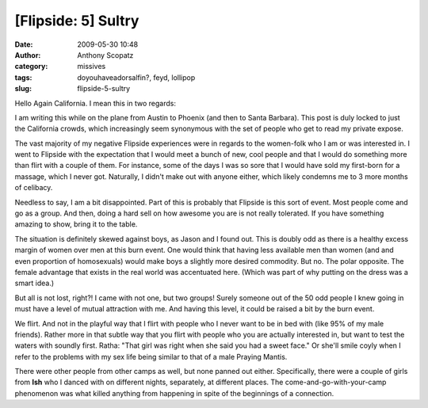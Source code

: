 [Flipside: 5] Sultry
####################
:date: 2009-05-30 10:48
:author: Anthony Scopatz
:category: missives
:tags: doyouhaveadorsalfin?, feyd, lollipop
:slug: flipside-5-sultry

Hello Again California. I mean this in two regards:

I am writing this while on the plane from Austin to Phoenix (and
then to Santa Barbara). This post is duly locked to just the California crowds, which
increasingly seem synonymous with the set of people who get to read my
private expose.

The vast majority of my negative Flipside experiences were in regards to
the women-folk who I am or was interested in. I went to Flipside with
the expectation that I would meet a bunch of new, cool people and that I
would do something more than flirt with a couple of them. For instance,
some of the days I was so sore that I would have sold my first-born for
a massage, which I never got. Naturally, I didn't make out with anyone
either, which likely condemns me to 3 more months of celibacy.

Needless to say, I am a bit disappointed. Part of this is probably that
Flipside is this sort of event. Most people come and go as a group. And
then, doing a hard sell on how awesome you are is not really tolerated.
If you have something amazing to show, bring it to the table.

The situation is definitely skewed against boys, as Jason and I found
out. This is doubly odd as there is a healthy excess margin of women
over men at this burn event. One would think that having less available
men than women (and and even proportion of homosexuals) would make boys
a slightly more desired commodity. But no. The polar opposite. The
female advantage that exists in the real world was accentuated here.
(Which was part of why putting on the dress was a smart idea.)

But all is not lost, right?! I came with not one, but two groups! Surely
someone out of the 50 odd people I knew going in must have a level of
mutual attraction with me. And having this level, it could be raised a
bit by the burn event.

..
    About half of my 6 or so bad experiences at Flipside were a result of
    awkwardness and negative vibes around Leigh from **Sparkadelica**. Leigh
    is the cool performance artist whose lollipop I drunkenly stole a couple
    of weeks ago. She seemed to flip-flop between talking to me nicely and
    being so curt that I thought she was dropping me like a bad habit, cold
    turkey.

    So I don't know if I insulted her at some point, or came on too strongly
    before, or what. I feel really bad if I did. But neither do I know what
    to do about it. She simply does not seem interested in communicating
    with me. Which is weird because I get along marvelously with her older
    sister and younger brother. I am using her as solid evidence for why I
    shouldn't date straight and narrow girls.

    Pretty much everyone else in Sparkadelica was attached. However, I am
    likely a member of **Misfits** in the first place because I met Ratha,
    builder of Yurts. We were at the big construction project assembly a
    week and a half before and I decided to talk to her because I thought
    she was hot.

    It is hard to pin down what she is thinking because she is the only
    other person I have flagged as flipping between Introvert and Extrovert
    as easily and often as I do. Unlike me though, she is default Introvert
    (I am default Extrovert) and neither does she seem to control it in the
    same way I do [not confirmed].

    I have a hard time judging whether she is interested in me or thinks of
    me as some cute, dumb kid. Ratha is a 8 years my senior, a point-of-fact
    I did not learn until the second day of Flipside. I'd swear she's 26 on
    looks alone.

We flirt. And not in the playful way that I flirt with people who I
never want to be in bed with (like 95% of my male friends). Rather more
in that subtle way that you flirt with people who you are actually
interested in, but want to test the waters with soundly first. Ratha:
"That girl was right when she said you had a sweet face." Or she'll
smile coyly when I refer to the problems with my sex life being similar
to that of a male Praying Mantis.

.. 
    But then when push comes to shove, no soap. She and her brother Tom left
    a day early. This was partially because Ratha did not feel well on the
    first day. However, it was more, from my understanding, because Tom had
    his fill and wanted to go home.

    In any event, I told Ratha that if she wanted to stay for the last night
    that she could crash in my tent and that Tom could drive their truck
    back. She didn't take me up on this offer. There are a lot of variables
    here, so maybe I shouldn't take this as a sign that she isn't
    necessarily interested. But if she had come, that would have been a
    clearer indication that she *was* interested. And maybe I would have
    actually gotten a much needed massage out of the deal.

There were other people from other camps as well, but none panned out
either. Specifically, there were a couple of girls from **Ish** who I
danced with on different nights, separately, at different places. The
come-and-go-with-your-camp phenomenon was what killed anything from
happening in spite of the beginnings of a connection.

..
    ***(Alright, time to take another breath and change tracks.)***

    So you, California, obviously remember Beanie. The girl I wrote you
    about who I made out with in my tent the week before Flipside, at Pallas
    Beltane. Here is an update.

    Beanie ended up coming to my Flipside Retox party last night, even
    though she was not actually at Flipside. Moreover, she brought me to the
    airport today. But about an hour before she was supposed to pick me up,
    I ran over to Toy Joy to get some luggage tags. Of course I ended up
    spending $20 on the *Hello Kitty* ones, but whatever. Beanie was killing
    time in Toy Joy so I poked her and we decided to leave a bit early and
    pick up some lunch.

    I am really glad that she still wants to be my friend. And as it happens
    her relationship with her boyfriend, Eric, has survived. Which is good.
    However, it was not undamaged by our experience. Which is bad. It sounds
    like they have worked through a lot of it and me being away for the
    summer can only be good on that front.

    But I did tell her what we had worked out in the last post on this
    topic. (Basically, that I was temporarily worse for the wear from the
    experience but that it probably was a net positive on my part, on the
    assumption that I didn't destroy her relationship.) I tried to reassure
    her that I take her lead in this matter. But neither does she bear all
    of the responsibility in this situation. I crossed a line that I
    shouldn't have crossed. I was being selfish. AND HOLY CRAP IS THE PLANE
    BUMPY RIGHT NOW!!!

    I feel like my part in this has reached some sort of resolution. But I
    am deeply sorry that I have caused her and Eric strife. Which still
    might make me a terrible person...
